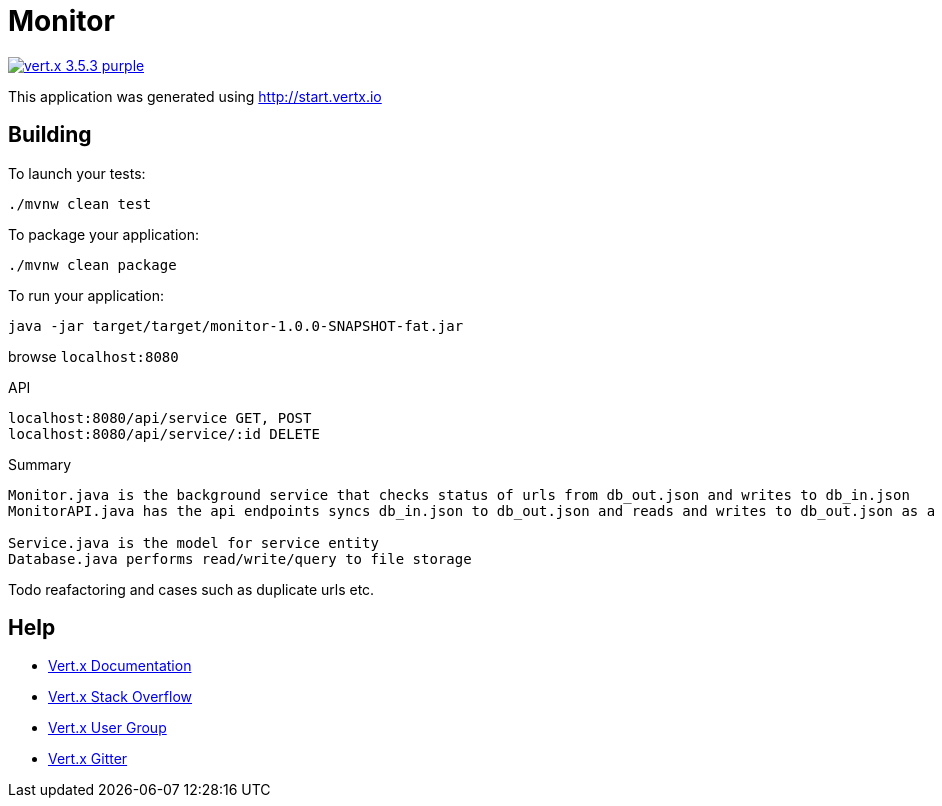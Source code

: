 = Monitor

image:https://img.shields.io/badge/vert.x-3.5.3-purple.svg[link="https://vertx.io"]

This application was generated using http://start.vertx.io

== Building

To launch your tests:
```
./mvnw clean test
```

To package your application:
```
./mvnw clean package
```

To run your application:
```
java -jar target/target/monitor-1.0.0-SNAPSHOT-fat.jar
```
browse `localhost:8080`

API
```
localhost:8080/api/service GET, POST
localhost:8080/api/service/:id DELETE
```

Summary 
```
Monitor.java is the background service that checks status of urls from db_out.json and writes to db_in.json
MonitorAPI.java has the api endpoints syncs db_in.json to db_out.json and reads and writes to db_out.json as a database

Service.java is the model for service entity
Database.java performs read/write/query to file storage
```
Todo
reafactoring and cases such as duplicate urls etc.

== Help

* https://vertx.io/docs/[Vert.x Documentation]
* https://stackoverflow.com/questions/tagged/vert.x?sort=newest&pageSize=15[Vert.x Stack Overflow]
* https://groups.google.com/forum/?fromgroups#!forum/vertx[Vert.x User Group]
* https://gitter.im/eclipse-vertx/vertx-users[Vert.x Gitter]


